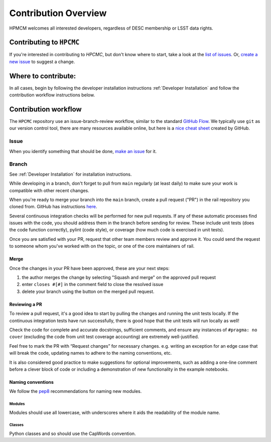 **********************
Contribution Overview
**********************

HPMCM welcomes all interested developers, regardless of DESC membership or LSST data rights.


=========================
Contributing to ``HPCMC``
=========================

If you're interested in contributing to `HPCMC`, but don't know where to start, take a look 
at the
`list of issues <https://github.com/KIPAC/HPCMC/issues>`_.
Or, `create a new issue <https://github.com/KIPAC/HPCMC/issues/new>`_ to 
suggest a change.


====================
Where to contribute:
====================

In all cases, begin by following the developer installation instructions 
:ref:`Developer Installation` and follow the contribution workflow instructions below.


     
=====================
Contribution workflow
=====================

The ``HPCMC`` repository use an issue-branch-review workflow, 
similar to the standard `GitHub Flow <https://docs.github.com/en/get-started/quickstart/github-flow>`_.
We typically use ``git`` as our version control tool, there are many resources
available online, but here is a `nice cheat sheet <https://education.github.com/git-cheat-sheet-education.pdf>`_
created by GitHub.

-----
Issue
-----

When you identify something that should be done, `make an issue <https://github.com/KIPAC/HPCMC/issues/new>`_
for it.

------
Branch
------

See :ref:`Developer Installation` for installation instructions.

While developing in a branch, don't forget to pull from ``main`` regularly (at 
least daily) to make sure your work is compatible with other recent changes.

When you're ready to merge your branch into the ``main`` branch, create a pull request
("PR") in the rail repository you cloned from. GitHub has instructions 
`here <https://docs.github.com/en/pull-requests/collaborating-with-pull-requests/proposing-changes-to-your-work-with-pull-requests/creating-a-pull-request>`_.

Several continuous integration checks will be performed for new pull requests. 
If any of these automatic processes find issues with the code, you should address 
them in the branch before sending for review. These include unit tests (does the 
code function correctly), pylint (code style), or coverage (how much code is 
exercised in unit tests).

Once you are satisfied with your PR, request that other team members review and 
approve it. You could send the request to someone whom you've worked with on the 
topic, or one of the core maintainers of rail.


Merge
-----

Once the changes in your PR have been approved, these are your next steps:

1. the author merges the change by selecting "Squash and merge" on the approved pull request
2. enter ``closes #[#]`` in the comment field to close the resolved issue
3. delete your branch using the button on the merged pull request.



Reviewing a PR
--------------

To review a pull request, it's a good idea to start by pulling the changes and 
running the unit tests locally. If the continuous integration tests have run 
successfully, there is good hope that the unit tests will run locally as well! 

Check the code for complete and accurate docstrings, sufficient comments, and 
ensure any instances of ``#pragma: no cover`` (excluding the code from unit test 
coverage accounting) are extremely well-justified.

Feel free to mark the PR with “Request changes” for necessary changes. e.g. 
writing an exception for an edge case that will break the code, updating names 
to adhere to the naming conventions, etc.

It is also considered good practice to make suggestions for optional improvements, 
such as adding a one-line comment before a clever block of code or including a 
demonstration of new functionality in the example notebooks.


Naming conventions
------------------

We follow the `pep8 <https://peps.python.org/pep-0008/#descriptive-naming-styles>`_ 
recommendations for naming new modules.


Modules
^^^^^^^

Modules should use all lowercase, with underscores where it aids the readability
of the module name. 


Classes
^^^^^^^

Python classes and so should use the CapWords convention.

